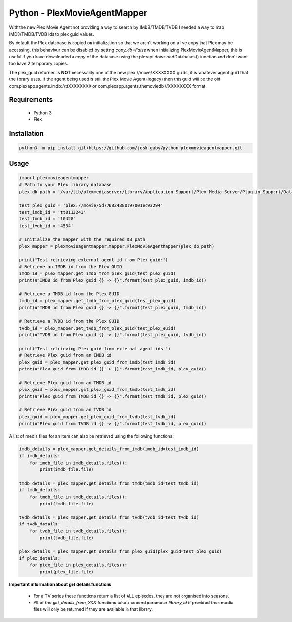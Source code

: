 Python - PlexMovieAgentMapper
=============================
With the new Plex Movie Agent not providing a way to search by IMDB/TMDB/TVDB I needed a way to map IMDB/TMDB/TVDB ids to plex guid values.

By default the Plex database is copied on initialization so that we aren't working on a live copy that Plex may be accessing, this behaviour can be disabled by setting `copy_db=False` when initializing PlexMovieAgentMapper, this is useful if you have downloaded a copy of the database using the plexapi downloadDatabases() function and don't want too have 2 temporary copies.

The plex_guid returned is **NOT** necessarily one of the new plex://move/XXXXXXXX guids, it is whatever agent guid that the library uses. If the agent being used is still the Plex Movie Agent (legacy) then this guid will be the old com.plexapp.agents.imdb://ttXXXXXXXX or com.plexapp.agents.themoviedb://XXXXXXXX format.


Requirements
------------
    * Python 3
    * Plex

Installation
------------

.. code-block:: bash

    python3 -m pip install git+https://github.com/josh-gaby/python-plexmovieagentmapper.git


Usage
-----
.. code-block:: python

    import plexmovieagentmapper
    # Path to your Plex library database
    plex_db_path = '/var/lib/plexmediaserver/Library/Application Support/Plex Media Server/Plug-in Support/Databases/com.plexapp.plugins.library.db'

    test_plex_guid = 'plex://movie/5d776834880197001ec93294'
    test_imdb_id = 'tt0113243'
    test_tmdb_id = '10428'
    test_tvdb_id = '4534'

    # Initialize the mapper with the required DB path
    plex_mapper = plexmovieagentmapper.mapper.PlexMovieAgentMapper(plex_db_path)

    print("Test retrieving external agent id from Plex guid:")
    # Retrieve an IMDB id from the Plex GUID
    imdb_id = plex_mapper.get_imdb_from_plex_guid(test_plex_guid)
    print(u"IMDB id from Plex guid {} -> {}".format(test_plex_guid, imdb_id))

    # Retrieve a TMDB id from the Plex GUID
    tmdb_id = plex_mapper.get_tmdb_from_plex_guid(test_plex_guid)
    print(u"TMDB id from Plex guid {} -> {}".format(test_plex_guid, tmdb_id))

    # Retrieve a TVDB id from the Plex GUID
    tvdb_id = plex_mapper.get_tvdb_from_plex_guid(test_plex_guid)
    print(u"TVDB id from Plex guid {} -> {}".format(test_plex_guid, tvdb_id))

    print("Test retrieving Plex guid from external agent ids:")
    # Retrieve Plex guid from an IMDB id
    plex_guid = plex_mapper.get_plex_guid_from_imdb(test_imdb_id)
    print(u"Plex guid from IMDB id {} -> {}".format(test_imdb_id, plex_guid))

    # Retrieve Plex guid from an TMDB id
    plex_guid = plex_mapper.get_plex_guid_from_tmdb(test_tmdb_id)
    print(u"Plex guid from TMDB id {} -> {}".format(test_tmdb_id, plex_guid))

    # Retrieve Plex guid from an TVDB id
    plex_guid = plex_mapper.get_plex_guid_from_tvdb(test_tvdb_id)
    print(u"Plex guid from TVDB id {} -> {}".format(test_tvdb_id, plex_guid))


A list of media files for an item can also be retrieved using the following functions:


.. code-block:: python

    imdb_details = plex_mapper.get_details_from_imdb(imdb_id=test_imdb_id)
    if imdb_details:
        for imdb_file in imdb_details.files():
            print(imdb_file.file)

    tmdb_details = plex_mapper.get_details_from_tmdb(tmdb_id=test_tmdb_id)
    if tmdb_details:
        for tmdb_file in tmdb_details.files():
            print(tmdb_file.file)

    tvdb_details = plex_mapper.get_details_from_tvdb(tvdb_id=test_tvdb_id)
    if tvdb_details:
        for tvdb_file in tvdb_details.files():
            print(tvdb_file.file)

    plex_details = plex_mapper.get_details_from_plex_guid(plex_guid=test_plex_guid)
    if plex_details:
        for plex_file in plex_details.files():
            print(plex_file.file)


**Important information about get details functions**

    - For a TV series these functions return a list of ALL episodes, they are not organised into seasons.
    - All of the `get_details_from_XXX` functions take a second parameter `library_id` if provided then media files will only be returned if they are available in that library.